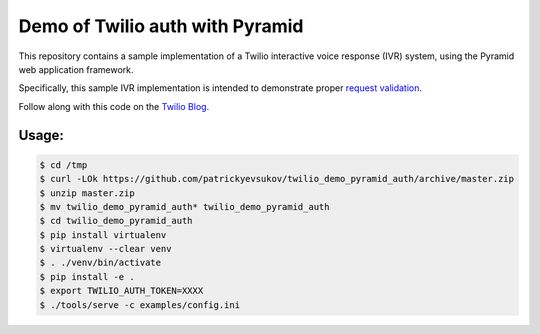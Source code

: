 Demo of Twilio auth with Pyramid
================================

This repository contains a sample implementation of a Twilio interactive voice
response (IVR) system, using the Pyramid web application framework.

Specifically, this sample IVR implementation is intended to demonstrate proper
`request validation <https://www.twilio.com/docs/api/security#validating-requests>`_.

Follow along with this code on the `Twilio Blog <https://www.twilio.com/blog/>`_.

Usage:
------

.. code-block:: shell

    $ cd /tmp
    $ curl -LOk https://github.com/patrickyevsukov/twilio_demo_pyramid_auth/archive/master.zip
    $ unzip master.zip
    $ mv twilio_demo_pyramid_auth* twilio_demo_pyramid_auth
    $ cd twilio_demo_pyramid_auth
    $ pip install virtualenv
    $ virtualenv --clear venv
    $ . ./venv/bin/activate
    $ pip install -e .
    $ export TWILIO_AUTH_TOKEN=XXXX
    $ ./tools/serve -c examples/config.ini
